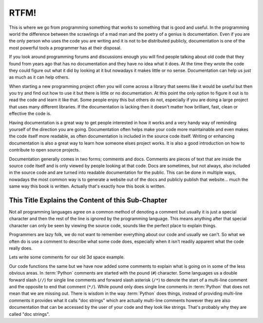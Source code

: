 RTFM!
-----

This is where we go from programming something that works to something that is
good and useful. In the programming world the difference between the scrawlings
of a mad man and the poetry of a genius is documentation. Even if you are the
only person who uses the code you are writing and it is not to be distributed
publicly, documentation is one of the most powerful tools a programmer has at
their disposal.

If you look around programming forums and discussions enough you will find
people talking about old code that they found from years ago that has no
documentation and they have no idea what it does. At the time they wrote the
code they could figure out what it did by looking at it but nowadays it makes
little or no sense. Documentation can help us just as much as it can help
others.

When starting a new programming project often you will come across a library
that seems like it would be useful but then you try and find out how to use it
but there is little or no documentation. At this point the only option to
figure it out is to read the code and learn it like that. Some people enjoy
this but others do not, especially if you are doing a large project that uses
many different libraries. If the documentation is lacking then it doesn't
matter how brilliant, fast, clean or effective the code is.

Having documentation is a great way to get people interested in how it works
and a very handy way of reminding yourself of the direction you are going.
Documentation often helps make your code more maintainable and even makes the
code itself more readable, as often documentation is included in the source
code itself. Writing or enhancing documentation is also a great way to learn
how someone elses project works. It is also a good introduction on how to
contribute to open source projects.

Documentation generally comes in two forms; comments and docs. Comments are
pieces of text that are inside the source code itself and is only viewed by
people looking at that code. Docs are sometimes, but not always, also included
in the source code and are turned into readable documentation for the public.
This can be done in multiple ways, nowadays the most common way is to generate
a website out of the docs and publicly publish that website... much the same
way this book is written. Actually that's exactly how this book is written.

This Title Explains the Content of this Sub-Chapter
===================================================

Not all programming languages agree on a common method of denoting a comment
but usually it is just a special character and then the rest of the line is
ignored by the programming language. This means anything after that special
character can only be seen by viewing the source code, sounds like the perfect
place to explain things.

Programmers are lazy folk, we do not want to remember everything about our
code and usually we can't. So what we often do is use a comment to describe
what some code does, especially when it isn't readily apparent what the code
really does.

Lets write some comments for our old 3d space example.

.. testcode::

   class InSpace(object):

       def __init__(self, posx=0, posy=0, posz=0):
           self.posx = posx
           self.posy = posy
           self.posz = posz

       def move_x(self, distance):
           self.posx += distance #Add distance to position x

       def move_y(self, distance):
           self.posy += distance #Add distance to position y

       def move_z(self, distance):
           self.posz += distance #Add distance to position z

   class Cube(InSpace):

       def __init__(self, size, posx=0, posy=0, posz=0):
           #Call the parent constructor.
           super(Cube, self).__init__(posx, posy, posz)
           self.size = size

Our code functions the same but we have now added some comments to explain what
is going on in some of the less obvious areas. In :term:`Python` comments are
started with the pound (``#``) character. Some languages us a double forward
slash (``//``) for single line comments and forward slash asterisk (``/*``) to
denote the start of a multi-line comment and the opposite to end that comment
(``*/``). While pound only does single line comments in :term:`Python` that
does not mean that we are missing out. There is wisdom in the way
:term:`Python` does things, instead of providing multi-line comments it
provides what it calls "doc strings" which are actually multi-line comments
however they are also documentation that can be accessed by the user of your
code and they look like strings. That's probably why they are called "doc
strings".

